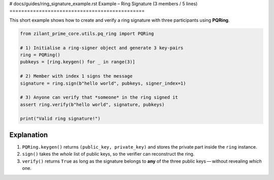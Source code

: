 # docs/guides/ring_signature_example.rst
Example – Ring Signature (3 members / 5 lines)
==============================================

This short example shows how to create and verify a ring signature with
three participants using **PQRing**.

.. code-block:: python

   from zilant_prime_core.utils.pq_ring import PQRing

   # 1) Initialise a ring-signer object and generate 3 key-pairs
   ring = PQRing()
   pubkeys = [ring.keygen() for _ in range(3)]

   # 2) Member with index 1 signs the message
   signature = ring.sign(b"hello world", pubkeys, signer_index=1)

   # 3) Anyone can verify that *someone* in the ring signed it
   assert ring.verify(b"hello world", signature, pubkeys)

   print("Valid ring signature!")

Explanation
-----------

1. ``PQRing.keygen()`` returns ``(public_key, private_key)`` and stores
   the private part inside the ``ring`` instance.
2. ``sign()`` takes the *whole* list of public keys, so the verifier can
   reconstruct the ring.
3. ``verify()`` returns ``True`` as long as the signature belongs to **any**
   of the three public keys — without revealing *which* one.
